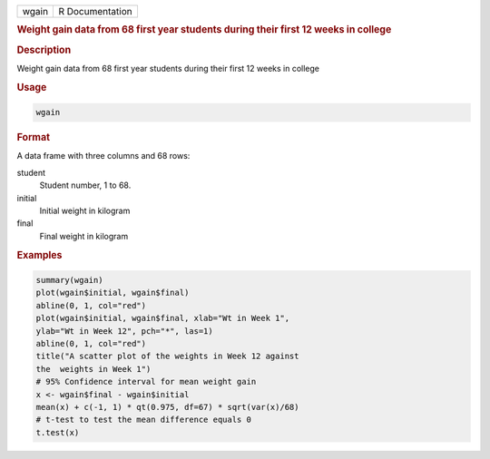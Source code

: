 .. container::

   .. container::

      ===== ===============
      wgain R Documentation
      ===== ===============

      .. rubric:: Weight gain data from 68 first year students during
         their first 12 weeks in college
         :name: weight-gain-data-from-68-first-year-students-during-their-first-12-weeks-in-college

      .. rubric:: Description
         :name: description

      Weight gain data from 68 first year students during their first 12
      weeks in college

      .. rubric:: Usage
         :name: usage

      .. code:: R

         wgain

      .. rubric:: Format
         :name: format

      A data frame with three columns and 68 rows:

      student
         Student number, 1 to 68.

      initial
         Initial weight in kilogram

      final
         Final weight in kilogram

      .. rubric:: Examples
         :name: examples

      .. code:: R

          summary(wgain)
          plot(wgain$initial, wgain$final)
          abline(0, 1, col="red")
          plot(wgain$initial, wgain$final, xlab="Wt in Week 1", 
          ylab="Wt in Week 12", pch="*", las=1)
          abline(0, 1, col="red")
          title("A scatter plot of the weights in Week 12 against 
          the  weights in Week 1")
          # 95% Confidence interval for mean weight gain 
          x <- wgain$final - wgain$initial
          mean(x) + c(-1, 1) * qt(0.975, df=67) * sqrt(var(x)/68)
          # t-test to test the mean difference equals 0
          t.test(x)
